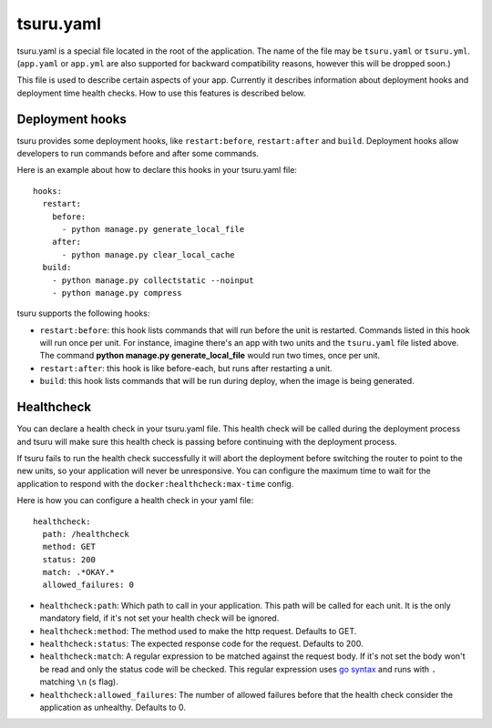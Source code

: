 .. Copyright 2014 tsuru authors. All rights reserved.
   Use of this source code is governed by a BSD-style
   license that can be found in the LICENSE file.


++++++++++
tsuru.yaml
++++++++++

tsuru.yaml is a special file located in the root of the application. The name of
the file may be ``tsuru.yaml`` or ``tsuru.yml``. (``app.yaml`` or ``app.yml`` are
also supported for backward compatibility reasons, however this will be dropped
soon.)

This file is used to describe certain aspects of your app. Currently it describes
information about deployment hooks and deployment time health checks. How to use
this features is described below.


.. _yaml_deployment_hooks:

Deployment hooks
================

tsuru provides some deployment hooks, like ``restart:before``, ``restart:after``
and ``build``. Deployment hooks allow developers to run commands before and after
some commands.

Here is an example about how to declare this hooks in your tsuru.yaml file:

.. highlight:: yaml

::

    hooks:
      restart:
        before:
          - python manage.py generate_local_file
        after:
          - python manage.py clear_local_cache
      build:
        - python manage.py collectstatic --noinput
        - python manage.py compress

tsuru supports the following hooks:

* ``restart:before``: this hook lists commands that will run before the unit is
  restarted. Commands listed in this hook will run once per unit. For instance,
  imagine there's an app with two units and the ``tsuru.yaml`` file listed above.
  The command **python manage.py generate_local_file** would run two times, once
  per unit.
* ``restart:after``: this hook is like before-each, but runs after restarting a
  unit.
* ``build``: this hook lists commands that will be run during deploy, when the
  image is being generated.


.. _yaml_healthcheck:

Healthcheck
===========

You can declare a health check in your tsuru.yaml file. This health check will be
called during the deployment process and tsuru will make sure this health check is
passing before continuing with the deployment process.

If tsuru fails to run the health check successfully it will abort the deployment
before switching the router to point to the new units, so your application will
never be unresponsive. You can configure the maximum time to wait for the
application to respond with the ``docker:healthcheck:max-time`` config.

Here is how you can configure a health check in your yaml file:

.. highlight:: yaml

::

    healthcheck:
      path: /healthcheck
      method: GET
      status: 200
      match: .*OKAY.*
      allowed_failures: 0

* ``healthcheck:path``: Which path to call in your application. This path will be
  called for each unit. It is the only mandatory field, if it's not set your
  health check will be ignored.
* ``healthcheck:method``: The method used to make the http request. Defaults to
  GET.
* ``healthcheck:status``: The expected response code for the request. Defaults to
  200.
* ``healthcheck:match``: A regular expression to be matched against the request
  body. If it's not set the body won't be read and only the status code will be
  checked. This regular expression uses `go syntax
  <https://code.google.com/p/re2/wiki/Syntax>`_ and runs with ``.`` matching
  ``\n`` (``s`` flag).
* ``healthcheck:allowed_failures``: The number of allowed failures before that the 
  health check consider the application as unhealthy. Defaults to 0.
